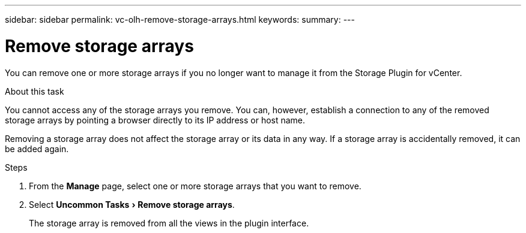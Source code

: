---
sidebar: sidebar
permalink: vc-olh-remove-storage-arrays.html
keywords:
summary:
---

= Remove storage arrays
:experimental:
:hardbreaks:
:nofooter:
:icons: font
:linkattrs:
:imagesdir: ./media/


[.lead]
You can remove one or more storage arrays if you no longer want to manage it from the Storage Plugin for vCenter.

.About this task

You cannot access any of the storage arrays you remove. You can, however, establish a connection to any of the removed storage arrays by pointing a browser directly to its IP address or host name.

Removing a storage array does not affect the storage array or its data in any way. If a storage array is accidentally removed, it can be added again.

.Steps

. From the *Manage* page, select one or more storage arrays that you want to remove.
. Select menu:Uncommon Tasks[Remove storage arrays].
+
The storage array is removed from all the views in the plugin interface.
